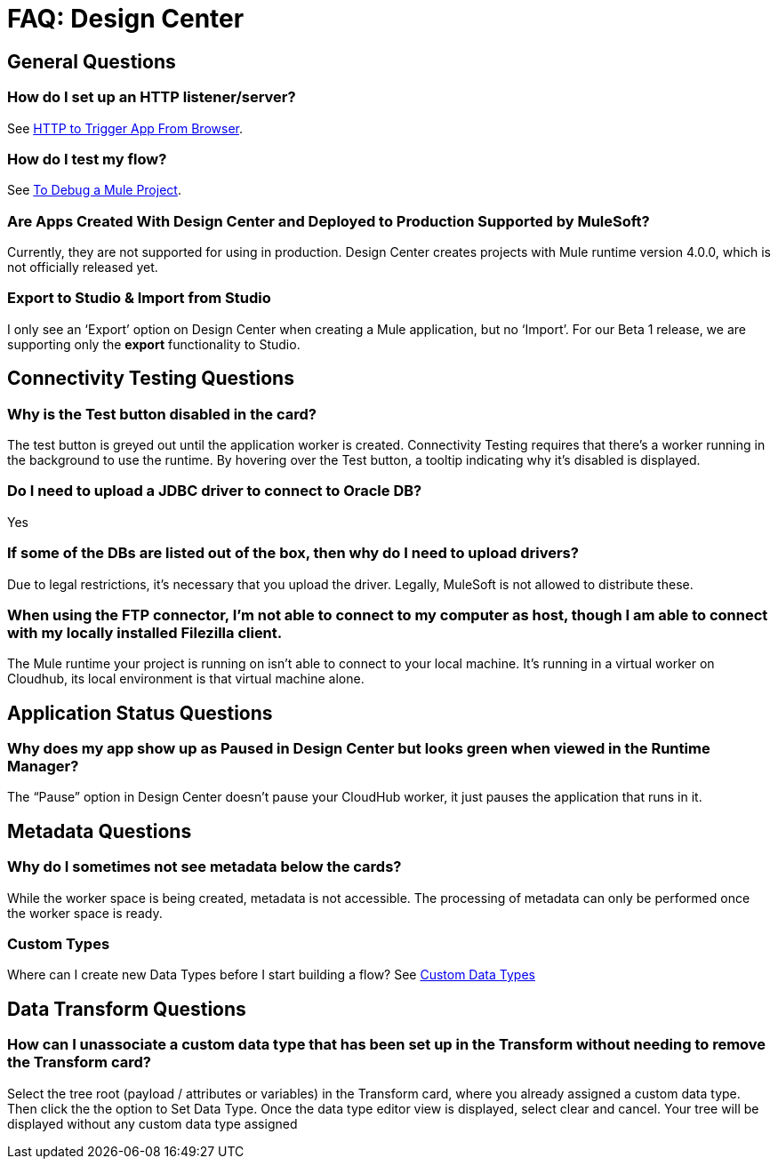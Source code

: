= FAQ: Design Center
:keywords: mozart, design center, api designer



== General Questions

=== How do I set up an HTTP listener/server?

See link:/connectors/http-trigger-app-from-browser[HTTP to Trigger App From Browser].


=== How do I test my flow?

See link:/design-center/v/1.0/to-debug-a-mule-project[To Debug a Mule Project].


=== Are Apps Created With Design Center and Deployed to Production Supported by MuleSoft?

Currently, they are not supported for using in production. Design Center creates projects with Mule runtime version 4.0.0, which is not officially released yet.

=== Export to Studio & Import from Studio

I only see an ‘Export’ option on Design Center when creating a Mule application, but no ‘Import’.
For our Beta 1 release, we are supporting only the *export* functionality to Studio.

== Connectivity Testing Questions

=== Why is the Test button disabled in the card?

The test button is greyed out until the application worker is created.
Connectivity Testing requires that there’s a worker running in the background to use the runtime.
By hovering over the Test button, a tooltip indicating why it’s disabled is displayed.

=== Do I need to upload a JDBC driver to connect to Oracle DB?

Yes

=== If some of the DBs are listed out of the box, then why do I need to upload drivers?

Due to legal restrictions, it’s necessary that you upload the driver.
Legally, MuleSoft is not allowed to distribute these.

=== When using the FTP connector, I'm not able to connect to my computer as host, though I am able to connect with my locally installed Filezilla client.

The Mule runtime your project is running on isn’t able to connect to your local machine. It’s running in a virtual worker on Cloudhub, its local environment is that virtual machine alone.


== Application Status Questions

=== Why does my app show up as Paused in Design Center but looks green when viewed in the Runtime Manager?

The “Pause” option in Design Center doesn’t pause your CloudHub worker, it just pauses the application that runs in it.



== Metadata Questions

=== Why do I sometimes not see metadata below the cards?

While the worker space is being created, metadata is not accessible. The processing of metadata can only be performed once the worker space is ready.

=== Custom Types

Where can I create new Data Types before I start building a flow?
See link:/design-center/v/1.0/to-manage-data-types#custom-data-types[Custom Data Types]

== Data Transform Questions

=== How can I unassociate a custom data type that has been set up in the Transform without needing to remove the Transform card?

Select the tree root (payload / attributes or variables) in the Transform card, where you already assigned a custom data type. Then click the the option to Set Data Type. Once the data type editor view is displayed, select clear and cancel. Your tree will be displayed without any custom data type assigned
